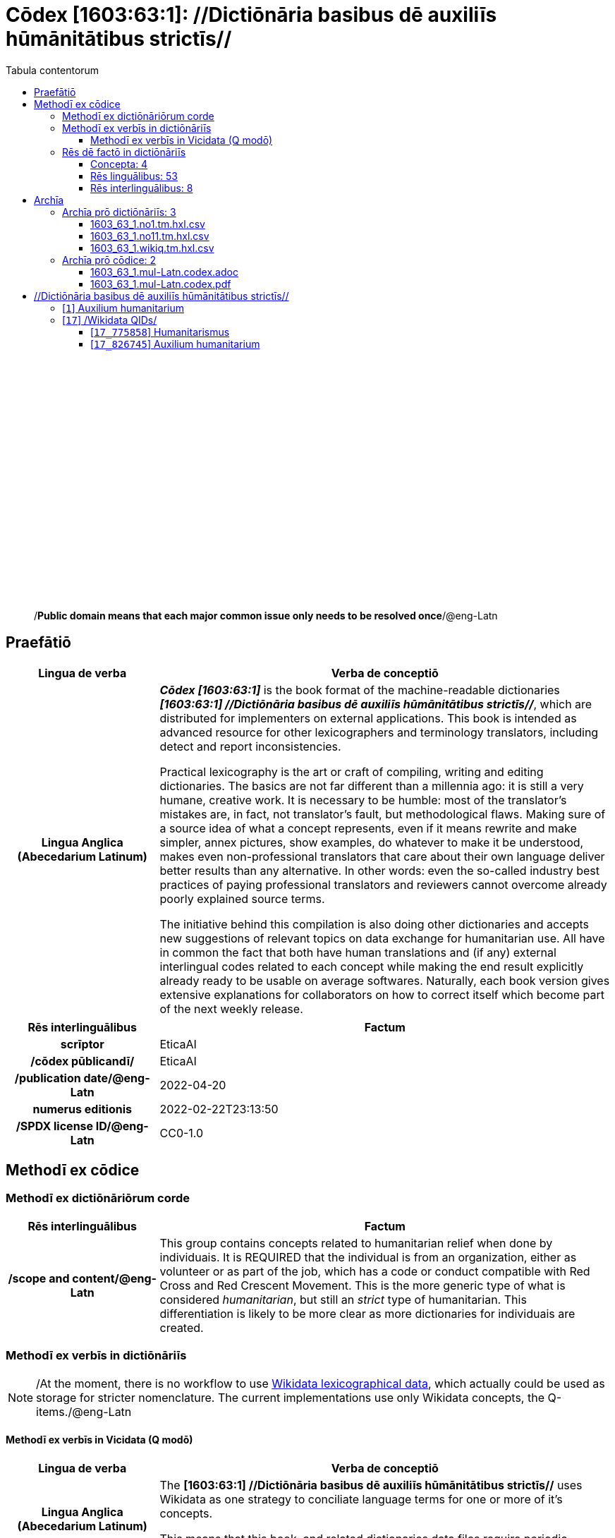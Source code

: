= Cōdex [1603:63:1]: //Dictiōnāria basibus dē auxiliīs hūmānitātibus strictīs//
:doctype: book
:title: Cōdex [1603:63:1]: //Dictiōnāria basibus dē auxiliīs hūmānitātibus strictīs//
:lang: la
:toc:
:toclevels: 4
:toc-title: Tabula contentorum
:table-caption: Tabula
:figure-caption: Pictūra
:example-caption: Exemplum
:last-update-label: Renovatio
:version-label: Versiō
:appendix-caption: Appendix
:source-highlighter: rouge
:warning-caption: Hic sunt dracones
:tip-caption: Commendātum




{nbsp} +
{nbsp} +
{nbsp} +
{nbsp} +
{nbsp} +
{nbsp} +
{nbsp} +
{nbsp} +
{nbsp} +
{nbsp} +
{nbsp} +
{nbsp} +
{nbsp} +
{nbsp} +
{nbsp} +
{nbsp} +
{nbsp} +
{nbsp} +
{nbsp} +
{nbsp} +
[quote]
/**Public domain means that each major common issue only needs to be resolved once**/@eng-Latn

<<<
toc::[]


[id=0_999_1603_1]
== Praefātiō 

[%header,cols="25h,~a"]
|===
|
Lingua de verba
|
Verba de conceptiō

|
Lingua Anglica (Abecedarium Latinum)
|
_**Cōdex [1603:63:1]**_ is the book format of the machine-readable dictionaries _**[1603:63:1] //Dictiōnāria basibus dē auxiliīs hūmānitātibus strictīs//**_, which are distributed for implementers on external applications. This book is intended as advanced resource for other lexicographers and terminology translators, including detect and report inconsistencies.

Practical lexicography is the art or craft of compiling, writing and editing dictionaries. The basics are not far different than a millennia ago: it is still a very humane, creative work. It is necessary to be humble: most of the translator's mistakes are, in fact, not translator's fault, but methodological flaws. Making sure of a source idea of what a concept represents, even if it means rewrite and make simpler, annex pictures, show examples, do whatever to make it be understood, makes even non-professional translators that care about their own language deliver better results than any alternative. In other words: even the so-called industry best practices of paying professional translators and reviewers cannot overcome already poorly explained source terms.

The initiative behind this compilation is also doing other dictionaries and accepts new suggestions of relevant topics on data exchange for humanitarian use. All have in common the fact that both have human translations and (if any) external interlingual codes related to each concept while making the end result explicitly already ready to be usable on average softwares. Naturally, each book version gives extensive explanations for collaborators on how to correct itself which become part of the next weekly release.

|===


[%header,cols="25h,~a"]
|===
|
Rēs interlinguālibus
|
Factum

|
scrīptor
|
EticaAI

|
/cōdex pūblicandī/
|
EticaAI

|
/publication date/@eng-Latn
|
2022-04-20

|
numerus editionis
|
2022-02-22T23:13:50

|
/SPDX license ID/@eng-Latn
|
CC0-1.0

|===


<<<

== Methodī ex cōdice
=== Methodī ex dictiōnāriōrum corde

[%header,cols="25h,~a"]
|===
|
Rēs interlinguālibus
|
Factum

|
/scope and content/@eng-Latn
|
This group contains concepts related to humanitarian relief when done by individuais. It is REQUIRED that the individual is from an organization, either as volunteer or as part of the job, which has a code or conduct compatible with Red Cross and Red Crescent Movement. This is the more generic type of what is considered _humanitarian_, but still an _strict_ type of humanitarian. This differentiation is likely to be more clear as more dictionaries for individuais are created.

|===


=== Methodī ex verbīs in dictiōnāriīs
NOTE: /At the moment, there is no workflow to use https://www.wikidata.org/wiki/Wikidata:Lexicographical_data[Wikidata lexicographical data], which actually could be used as storage for stricter nomenclature. The current implementations use only Wikidata concepts, the Q-items./@eng-Latn

==== Methodī ex verbīs in Vicidata (Q modō)
[%header,cols="25h,~a"]
|===
|
Lingua de verba
|
Verba de conceptiō

|
Lingua Anglica (Abecedarium Latinum)
|
The ***[1603:63:1] //Dictiōnāria basibus dē auxiliīs hūmānitātibus strictīs//*** uses Wikidata as one strategy to conciliate language terms for one or more of it's concepts.

This means that this book, and related dictionaries data files require periodic updates to, at bare minimum, synchronize and re-share up to date translations.

|
Lingua Anglica (Abecedarium Latinum)
|
**How reliable are the community translations (Wikidata source)?**

The short, default answer is: **they are reliable**, even in cases of no authoritative translations for each subject.

As reference, it is likely a professional translator (without access to Wikipedia or Internal terminology bases of the control organizations) would deliver lower quality results if you do blind tests. This is possible because not just the average public, but even terminologists and professional translators help Wikipedia (and implicitly Wikidata).

However, even when the result is correct, the current version needs improved differentiation, at minimum, acronym and long form. For major organizations, features such as __P1813 short names__ exist, but are not yet compiled with the current dataset.

|
Lingua Anglica (Abecedarium Latinum)
|
**Major reasons for "wrong translations" are not translators fault**

TIP: As a rule of thumb, for already very defined concepts where you, as human, can manually verify one or more translated terms as a decent result, the other translations are likely to be acceptable. Dictionaries with edge cases (such as disputed territory names) would have further explanation.

NOTE: Both at concept level and (as general statistics) book level, is planned to have indication concept likelihood of being well understood for very stricter translations initiatives.

The main reason for "wrong translations" are poorly defined concepts used to explain for community translators how to generate terminology translations. This would make existing translations from Wikidata (used not just by us) inconsistent. The second reason is if the dictionaries use translations for concepts without a strict match; in other words, if we make stricter definitions of what concept means but reuse Wikidada less exact terms. There are also issues when entire languages are encoded with wrong codes. Note that all these cases **wrong translations are strictly NOT translators fault, but lexicography fault**.

It is still possible to have strict translation level errors. But even if we point users how to correct Wikidata/Wikipedia (based on better contextual explanation of a concept, such as this book), the requirements to say the previous term was objectively a wrong human translation error (if following our seriousness on dictionary-building) are very high.

|
Lingua Anglica (Abecedarium Latinum)
|
From the point of view of data conciliation, the following methodology is used to release the terminology translations with the main concept table.

. The main handcrafted lexicographical table (explained on previous topic), also provided on `1603_63_1.no1.tm.hxl.csv`, may reference Wiki QID.
. Every unique QID of  `1603_63_1.no1.tm.hxl.csv`, together with language codes from [`1603:1:51`] (which requires knowing human languages), is used to prepare an SPARQL query optimized to run on https://query.wikidata.org/[Wikidata Query Service]. The query is so huge that it is not viable to "Try it" links (URL overlong), such https://www.wikidata.org/wiki/Wikidata:SPARQL_query_service/queries/examples[as what you would find on Wikidata Tutorials], ***but*** it works!
.. Note that the knowledge is free, the translations are there, but the multilingual humanitarian needs may lack people to prepare the files and shares then for general use.
. The query result, with all QIDs and term labels, is shared as `1603_63_1.wikiq.tm.hxl.csv`
. The community reviewed translations of each singular QID is pre-compiled on an individual file `1603_63_1.wikiq.tm.hxl.csv`
. `1603_63_1.no1.tm.hxl.csv` plus `1603_63_1.wikiq.tm.hxl.csv` created `1603_63_1.no11.tm.hxl.csv`

|===

=== Rēs dē factō in dictiōnāriīs
==== Concepta: 4

==== Rēs linguālibus: 53

[%header,cols="15h,25a,~,15"]
|===
|
Cōdex linguae
|
Glotto cōdicī +++<br>+++ ISO 639-3 +++<br>+++ Wiki QID cōdicī
|
Nōmen Latīnum
|
Concepta

|
mul-Zyyy
|

+++<br>+++
https://iso639-3.sil.org/code/mul[mul]
+++<br>+++ 
|
Linguae multiplīs (Scrīptum incognitō)
|
4

|
ara-Arab
|
https://glottolog.org/resource/languoid/id/arab1395[arab1395]
+++<br>+++
https://iso639-3.sil.org/code/ara[ara]
+++<br>+++ https://www.wikidata.org/wiki/Q13955[Q13955]
|
Macrolingua Arabica (/Abecedarium Arabicum/)
|
3

|
hye-Armn
|
https://glottolog.org/resource/languoid/id/nucl1235[nucl1235]
+++<br>+++
https://iso639-3.sil.org/code/hye[hye]
+++<br>+++ https://www.wikidata.org/wiki/Q8785[Q8785]
|
Lingua Armenia (Alphabetum Armenium)
|
2

|
ben-Beng
|
https://glottolog.org/resource/languoid/id/beng1280[beng1280]
+++<br>+++
https://iso639-3.sil.org/code/ben[ben]
+++<br>+++ https://www.wikidata.org/wiki/Q9610[Q9610]
|
Lingua Bengali (/Bengali script/)
|
3

|
rus-Cyrl
|
https://glottolog.org/resource/languoid/id/russ1263[russ1263]
+++<br>+++
https://iso639-3.sil.org/code/rus[rus]
+++<br>+++ https://www.wikidata.org/wiki/Q7737[Q7737]
|
Lingua Russica (Abecedarium Cyrillicum)
|
2

|
hin-Deva
|
https://glottolog.org/resource/languoid/id/hind1269[hind1269]
+++<br>+++
https://iso639-3.sil.org/code/hin[hin]
+++<br>+++ https://www.wikidata.org/wiki/Q1568[Q1568]
|
Lingua Hindica (Devanāgarī)
|
1

|
kor-Hang
|
https://glottolog.org/resource/languoid/id/kore1280[kore1280]
+++<br>+++
https://iso639-3.sil.org/code/kor[kor]
+++<br>+++ https://www.wikidata.org/wiki/Q9176[Q9176]
|
Lingua Coreana (Abecedarium Coreanum)
|
3

|
heb-Hebr
|
https://glottolog.org/resource/languoid/id/hebr1245[hebr1245]
+++<br>+++
https://iso639-3.sil.org/code/heb[heb]
+++<br>+++ https://www.wikidata.org/wiki/Q9288[Q9288]
|
Lingua Hebraica (Alphabetum Hebraicum)
|
3

|
lat-Latn
|
https://glottolog.org/resource/languoid/id/lati1261[lati1261]
+++<br>+++
https://iso639-3.sil.org/code/lat[lat]
+++<br>+++ https://www.wikidata.org/wiki/Q397[Q397]
|
Lingua Latina (Abecedarium Latinum)
|
3

|
tam-Taml
|
https://glottolog.org/resource/languoid/id/tami1289[tami1289]
+++<br>+++
https://iso639-3.sil.org/code/tam[tam]
+++<br>+++ https://www.wikidata.org/wiki/Q5885[Q5885]
|
Lingua Tamulica (/ISO 15924 Taml/)
|
1

|
tha-Thai
|
https://glottolog.org/resource/languoid/id/thai1261[thai1261]
+++<br>+++
https://iso639-3.sil.org/code/tha[tha]
+++<br>+++ https://www.wikidata.org/wiki/Q9217[Q9217]
|
Lingua Thai (/ISO 15924 Thai/)
|
2

|
zho-Zzzz
|
https://glottolog.org/resource/languoid/id/sini1245[sini1245]
+++<br>+++
https://iso639-3.sil.org/code/zho[zho]
+++<br>+++ https://www.wikidata.org/wiki/Q7850[Q7850]
|
/Macrolingua Sinicae (?)/
|
3

|
por-Latn
|
https://glottolog.org/resource/languoid/id/port1283[port1283]
+++<br>+++
https://iso639-3.sil.org/code/por[por]
+++<br>+++ https://www.wikidata.org/wiki/Q5146[Q5146]
|
Lingua Lusitana (Abecedarium Latinum)
|
3

|
eng-Latn
|
https://glottolog.org/resource/languoid/id/stan1293[stan1293]
+++<br>+++
https://iso639-3.sil.org/code/eng[eng]
+++<br>+++ https://www.wikidata.org/wiki/Q1860[Q1860]
|
Lingua Anglica (Abecedarium Latinum)
|
3

|
fra-Latn
|
https://glottolog.org/resource/languoid/id/stan1290[stan1290]
+++<br>+++
https://iso639-3.sil.org/code/fra[fra]
+++<br>+++ https://www.wikidata.org/wiki/Q150[Q150]
|
Lingua Francogallica (Abecedarium Latinum)
|
3

|
nld-Latn
|
https://glottolog.org/resource/languoid/id/mode1257[mode1257]
+++<br>+++
https://iso639-3.sil.org/code/nld[nld]
+++<br>+++ https://www.wikidata.org/wiki/Q7411[Q7411]
|
Lingua Batavica (Abecedarium Latinum)
|
3

|
deu-Latn
|
https://glottolog.org/resource/languoid/id/stan1295[stan1295]
+++<br>+++
https://iso639-3.sil.org/code/deu[deu]
+++<br>+++ https://www.wikidata.org/wiki/Q188[Q188]
|
Lingua Germanica (Abecedarium Latinum)
|
3

|
spa-Latn
|
https://glottolog.org/resource/languoid/id/stan1288[stan1288]
+++<br>+++
https://iso639-3.sil.org/code/spa[spa]
+++<br>+++ https://www.wikidata.org/wiki/Q1321[Q1321]
|
Lingua Hispanica (Abecedarium Latinum)
|
3

|
ita-Latn
|
https://glottolog.org/resource/languoid/id/ital1282[ital1282]
+++<br>+++
https://iso639-3.sil.org/code/ita[ita]
+++<br>+++ https://www.wikidata.org/wiki/Q652[Q652]
|
Lingua Italiana (Abecedarium Latinum)
|
3

|
swe-Latn
|
https://glottolog.org/resource/languoid/id/swed1254[swed1254]
+++<br>+++
https://iso639-3.sil.org/code/swe[swe]
+++<br>+++ https://www.wikidata.org/wiki/Q9027[Q9027]
|
Lingua Suecica (Abecedarium Latinum)
|
2

|
sqi-Latn
|
https://glottolog.org/resource/languoid/id/alba1267[alba1267]
+++<br>+++
https://iso639-3.sil.org/code/sqi[sqi]
+++<br>+++ https://www.wikidata.org/wiki/Q8748[Q8748]
|
Macrolingua Albanica (/Abecedarium Latinum/)
|
3

|
pol-Latn
|
https://glottolog.org/resource/languoid/id/poli1260[poli1260]
+++<br>+++
https://iso639-3.sil.org/code/pol[pol]
+++<br>+++ https://www.wikidata.org/wiki/Q809[Q809]
|
Lingua Polonica (Abecedarium Latinum)
|
3

|
fin-Latn
|
https://glottolog.org/resource/languoid/id/finn1318[finn1318]
+++<br>+++
https://iso639-3.sil.org/code/fin[fin]
+++<br>+++ https://www.wikidata.org/wiki/Q1412[Q1412]
|
Lingua Finnica (Abecedarium Latinum)
|
2

|
ron-Latn
|
https://glottolog.org/resource/languoid/id/roma1327[roma1327]
+++<br>+++
https://iso639-3.sil.org/code/ron[ron]
+++<br>+++ https://www.wikidata.org/wiki/Q7913[Q7913]
|
Lingua Dacoromanica (Abecedarium Latinum)
|
3

|
vie-Latn
|
https://glottolog.org/resource/languoid/id/viet1252[viet1252]
+++<br>+++
https://iso639-3.sil.org/code/vie[vie]
+++<br>+++ https://www.wikidata.org/wiki/Q9199[Q9199]
|
Lingua Vietnamensis (Abecedarium Latinum)
|
3

|
cat-Latn
|
https://glottolog.org/resource/languoid/id/stan1289[stan1289]
+++<br>+++
https://iso639-3.sil.org/code/cat[cat]
+++<br>+++ https://www.wikidata.org/wiki/Q7026[Q7026]
|
Lingua Catalana (Abecedarium Latinum)
|
3

|
ukr-Cyrl
|
https://glottolog.org/resource/languoid/id/ukra1253[ukra1253]
+++<br>+++
https://iso639-3.sil.org/code/ukr[ukr]
+++<br>+++ https://www.wikidata.org/wiki/Q8798[Q8798]
|
Lingua Ucrainica (Abecedarium Cyrillicum)
|
2

|
bul-Cyrl
|
https://glottolog.org/resource/languoid/id/bulg1262[bulg1262]
+++<br>+++
https://iso639-3.sil.org/code/bul[bul]
+++<br>+++ https://www.wikidata.org/wiki/Q7918[Q7918]
|
Lingua Bulgarica (Abecedarium Cyrillicum)
|
3

|
nob-Latn
|
https://glottolog.org/resource/languoid/id/norw1259[norw1259]
+++<br>+++
https://iso639-3.sil.org/code/nob[nob]
+++<br>+++ https://www.wikidata.org/wiki/Q25167[Q25167]
|
/Bokmål/ (Abecedarium Latinum)
|
2

|
ces-Latn
|
https://glottolog.org/resource/languoid/id/czec1258[czec1258]
+++<br>+++
https://iso639-3.sil.org/code/ces[ces]
+++<br>+++ https://www.wikidata.org/wiki/Q9056[Q9056]
|
Lingua Bohemica (Abecedarium Latinum)
|
2

|
dan-Latn
|
https://glottolog.org/resource/languoid/id/dani1285[dani1285]
+++<br>+++
https://iso639-3.sil.org/code/dan[dan]
+++<br>+++ https://www.wikidata.org/wiki/Q9035[Q9035]
|
Lingua Danica (Abecedarium Latinum)
|
3

|
jpn-Jpan
|
https://glottolog.org/resource/languoid/id/nucl1643[nucl1643]
+++<br>+++
https://iso639-3.sil.org/code/jpn[jpn]
+++<br>+++ https://www.wikidata.org/wiki/Q5287[Q5287]
|
Lingua Iaponica (Scriptura Iaponica)
|
3

|
ind-Latn
|
https://glottolog.org/resource/languoid/id/indo1316[indo1316]
+++<br>+++
https://iso639-3.sil.org/code/ind[ind]
+++<br>+++ https://www.wikidata.org/wiki/Q9240[Q9240]
|
Lingua Indonesiana (Abecedarium Latinum)
|
3

|
fas-Zzzz
|

+++<br>+++
https://iso639-3.sil.org/code/fas[fas]
+++<br>+++ https://www.wikidata.org/wiki/Q9168[Q9168]
|
Macrolingua Persica (//Abecedarium Arabicum//)
|
3

|
eus-Latn
|
https://glottolog.org/resource/languoid/id/basq1248[basq1248]
+++<br>+++
https://iso639-3.sil.org/code/eus[eus]
+++<br>+++ https://www.wikidata.org/wiki/Q8752[Q8752]
|
Lingua Vasconica (Abecedarium Latinum)
|
2

|
epo-Latn
|
https://glottolog.org/resource/languoid/id/espe1235[espe1235]
+++<br>+++
https://iso639-3.sil.org/code/epo[epo]
+++<br>+++ https://www.wikidata.org/wiki/Q143[Q143]
|
Lingua Esperantica (Abecedarium Latinum)
|
3

|
msa-Zzzz
|

+++<br>+++
https://iso639-3.sil.org/code/msa[msa]
+++<br>+++ https://www.wikidata.org/wiki/Q9237[Q9237]
|
Macrolingua Malayana (?)
|
3

|
est-Latn
|

+++<br>+++
https://iso639-3.sil.org/code/est[est]
+++<br>+++ https://www.wikidata.org/wiki/Q9072[Q9072]
|
Macrolingua Estonica (Abecedarium Latinum)
|
2

|
hrv-Latn
|
https://glottolog.org/resource/languoid/id/croa1245[croa1245]
+++<br>+++
https://iso639-3.sil.org/code/hrv[hrv]
+++<br>+++ https://www.wikidata.org/wiki/Q6654[Q6654]
|
Lingua Croatica (Abecedarium Latinum)
|
2

|
tur-Latn
|
https://glottolog.org/resource/languoid/id/nucl1301[nucl1301]
+++<br>+++
https://iso639-3.sil.org/code/tur[tur]
+++<br>+++ https://www.wikidata.org/wiki/Q256[Q256]
|
Lingua Turcica (Abecedarium Latinum)
|
1

|
ltz-Latn
|
https://glottolog.org/resource/languoid/id/luxe1241[luxe1241]
+++<br>+++
https://iso639-3.sil.org/code/ltz[ltz]
+++<br>+++ https://www.wikidata.org/wiki/Q9051[Q9051]
|
Lingua Luxemburgensis (Abecedarium Latinum)
|
2

|
zho-Hant
|

+++<br>+++
https://iso639-3.sil.org/code/zho[zho]
+++<br>+++ https://www.wikidata.org/wiki/Q18130932[Q18130932]
|
//Traditional Chinese// (/ISO 15924 Hant/)
|
2

|
vec-Latn
|
https://glottolog.org/resource/languoid/id/vene1258[vene1258]
+++<br>+++
https://iso639-3.sil.org/code/vec[vec]
+++<br>+++ https://www.wikidata.org/wiki/Q32724[Q32724]
|
Lingua Veneta (Abecedarium Latinum)
|
2

|
srp-Latn
|
https://glottolog.org/resource/languoid/id/serb1264[serb1264]
+++<br>+++
https://iso639-3.sil.org/code/srp[srp]
+++<br>+++ https://www.wikidata.org/wiki/Q21161949[Q21161949]
|
/Serbian/ (Abecedarium Latinum)
|
2

|
wuu-Zyyy
|
https://glottolog.org/resource/languoid/id/wuch1236[wuch1236]
+++<br>+++
https://iso639-3.sil.org/code/wuu[wuu]
+++<br>+++ https://www.wikidata.org/wiki/Q34290[Q34290]
|
//Macrolingua Wu// (/ISO 15924 Zyyy/)
|
1

|
srp-Cyrl
|
https://glottolog.org/resource/languoid/id/serb1264[serb1264]
+++<br>+++
https://iso639-3.sil.org/code/srp[srp]
+++<br>+++ https://www.wikidata.org/wiki/Q9299[Q9299]
|
Lingua Serbica (Abecedarium Cyrillicum)
|
3

|
lit-Latn
|
https://glottolog.org/resource/languoid/id/lith1251[lith1251]
+++<br>+++
https://iso639-3.sil.org/code/lit[lit]
+++<br>+++ https://www.wikidata.org/wiki/Q9083[Q9083]
|
Lingua Lithuanica (Abecedarium Latinum)
|
3

|
hbs-Latn
|
https://glottolog.org/resource/languoid/id/sout1528[sout1528]
+++<br>+++
https://iso639-3.sil.org/code/hbs[hbs]
+++<br>+++ https://www.wikidata.org/wiki/Q9301[Q9301]
|
Macrolingua Serbocroatica (Abecedarium Latinum)
|
2

|
lav-Latn
|
https://glottolog.org/resource/languoid/id/latv1249[latv1249]
+++<br>+++
https://iso639-3.sil.org/code/lav[lav]
+++<br>+++ https://www.wikidata.org/wiki/Q9078[Q9078]
|
Macrolingua Lettonica (Abecedarium Latinum)
|
2

|
bos-Latn
|
https://glottolog.org/resource/languoid/id/bosn1245[bosn1245]
+++<br>+++
https://iso639-3.sil.org/code/bos[bos]
+++<br>+++ https://www.wikidata.org/wiki/Q9303[Q9303]
|
Lingua Bosnica (Abecedarium Latinum)
|
2

|
ell-Grek
|
https://glottolog.org/resource/languoid/id/mode1248[mode1248]
+++<br>+++
https://iso639-3.sil.org/code/ell[ell]
+++<br>+++ https://www.wikidata.org/wiki/Q36510[Q36510]
|
Lingua Neograeca (Alphabetum Graecum)
|
3

|
bel-Cyrl
|
https://glottolog.org/resource/languoid/id/bela1254[bela1254]
+++<br>+++
https://iso639-3.sil.org/code/bel[bel]
+++<br>+++ https://www.wikidata.org/wiki/Q9091[Q9091]
|
Lingua Ruthenica Alba (Abecedarium Cyrillicum)
|
1

|
ina-Latn
|
https://glottolog.org/resource/languoid/id/inte1239[inte1239]
+++<br>+++
https://iso639-3.sil.org/code/ina[ina]
+++<br>+++ https://www.wikidata.org/wiki/Q35934[Q35934]
|
Interlingua (Abecedarium Latinum)
|
2

|===

==== Rēs interlinguālibus: 8
[%header,cols="25h,~a"]
|===
|
Lingua de verba
|
Verba de conceptiō

|
Lingua Anglica (Abecedarium Latinum)
|
The result of this section is a preview. We're aware it is not well formatted for a book format. Sorry for the temporary inconvenience.

|===


**1603:1:7:1:91**

[source,json]
----
{
    "#item+conceptum+codicem": "1_91",
    "#item+conceptum+numerordinatio": "1603:1:7:1:91",
    "#item+rem+definitionem+i_eng+is_latn": "QID (or Q number) is the unique identifier of a data item on Wikidata, comprising the letter \"Q\" followed by one or more digits. It is used to help people and machines understand the difference between items with the same or similar names e.g there are several places in the world called London and many people called James Smith. This number appears next to the name at the top of each Wikidata item.",
    "#item+rem+i_lat+is_latn": "/Wiki QID/",
    "#item+rem+i_qcc+is_zxxx+ix_hxlix": "ix_wikiq",
    "#item+rem+i_qcc+is_zxxx+ix_hxlvoc": "v_wiki_q",
    "#item+rem+i_qcc+is_zxxx+ix_regulam": "Q[1-9]\\d*",
    "#status+conceptum+codicem": "19",
    "#status+conceptum+definitionem": "50"
}
----

**1603:1:7:2616:50**

[source,json]
----
{
    "#item+conceptum+codicem": "2616_50",
    "#item+conceptum+numerordinatio": "1603:1:7:2616:50",
    "#item+rem+definitionem+i_eng+is_latn": "Main creator(s) of a written work (use on works, not humans)",
    "#item+rem+i_lat+is_latn": "scrīptor",
    "#item+rem+i_qcc+is_zxxx+ix_hxlix": "ix_wikip50",
    "#item+rem+i_qcc+is_zxxx+ix_hxlvoc": "v_wiki_p_50",
    "#item+rem+i_qcc+is_zxxx+ix_wikip": "P50",
    "#status+conceptum+codicem": "60",
    "#status+conceptum+definitionem": "60"
}
----

**1603:1:7:2616:123**

[source,json]
----
{
    "#item+conceptum+codicem": "2616_123",
    "#item+conceptum+numerordinatio": "1603:1:7:2616:123",
    "#item+rem+definitionem+i_eng+is_latn": "organization or person responsible for publishing books, periodicals, printed music, podcasts, games or software",
    "#item+rem+i_lat+is_latn": "/cōdex pūblicandī/",
    "#item+rem+i_qcc+is_zxxx+ix_hxlix": "ix_wikip123",
    "#item+rem+i_qcc+is_zxxx+ix_hxlvoc": "v_wiki_p_123",
    "#item+rem+i_qcc+is_zxxx+ix_wikip": "P123",
    "#status+conceptum+codicem": "60",
    "#status+conceptum+definitionem": "60"
}
----

**1603:1:7:2616:393**

[source,json]
----
{
    "#item+conceptum+codicem": "2616_393",
    "#item+conceptum+numerordinatio": "1603:1:7:2616:393",
    "#item+rem+definitionem+i_eng+is_latn": "number of an edition (first, second, ... as 1, 2, ...) or event",
    "#item+rem+i_lat+is_latn": "numerus editionis",
    "#item+rem+i_qcc+is_zxxx+ix_hxlix": "ix_wikip393",
    "#item+rem+i_qcc+is_zxxx+ix_hxlvoc": "v_wiki_p_393",
    "#item+rem+i_qcc+is_zxxx+ix_wikip": "P393",
    "#status+conceptum+codicem": "60",
    "#status+conceptum+definitionem": "60"
}
----

**1603:1:7:2616:577**

[source,json]
----
{
    "#item+conceptum+codicem": "2616_577",
    "#item+conceptum+numerordinatio": "1603:1:7:2616:577",
    "#item+rem+definitionem+i_eng+is_latn": "Date or point in time when a work was first published or released",
    "#item+rem+i_lat+is_latn": "/publication date/@eng-Latn",
    "#item+rem+i_qcc+is_zxxx+ix_hxlix": "ix_wikip577",
    "#item+rem+i_qcc+is_zxxx+ix_hxlvoc": "v_wiki_p_577",
    "#item+rem+i_qcc+is_zxxx+ix_wikip": "P577",
    "#status+conceptum+codicem": "60",
    "#status+conceptum+definitionem": "60"
}
----

**1603:1:7:2616:854**

[source,json]
----
{
    "#item+conceptum+codicem": "2616_854",
    "#item+conceptum+numerordinatio": "1603:1:7:2616:854",
    "#item+rem+definitionem+i_eng+is_latn": "should be used for Internet URLs as references",
    "#item+rem+i_lat+is_latn": "/reference URL/@eng-Latn",
    "#item+rem+i_qcc+is_zxxx+ix_hxlix": "ix_wikip854",
    "#item+rem+i_qcc+is_zxxx+ix_hxlvoc": "v_wiki_p_854",
    "#item+rem+i_qcc+is_zxxx+ix_wikip": "P854",
    "#status+conceptum+codicem": "60",
    "#status+conceptum+definitionem": "60"
}
----

**1603:1:7:2616:2479**

[source,json]
----
{
    "#item+conceptum+codicem": "2616_2479",
    "#item+conceptum+numerordinatio": "1603:1:7:2616:2479",
    "#item+rem+definitionem+i_eng+is_latn": "SPDX license identifier",
    "#item+rem+i_lat+is_latn": "/SPDX license ID/@eng-Latn",
    "#item+rem+i_qcc+is_zxxx+ix_hxlix": "ix_wikip2479",
    "#item+rem+i_qcc+is_zxxx+ix_hxlvoc": "v_wiki_p_2479",
    "#item+rem+i_qcc+is_zxxx+ix_regulam": "[0-9A-Za-z\\.\\-]{3,36}[+]?",
    "#item+rem+i_qcc+is_zxxx+ix_wikip": "P2479",
    "#item+rem+i_qcc+is_zxxx+ix_wikip1630": "https://spdx.org/licenses/$1.html",
    "#status+conceptum+codicem": "60",
    "#status+conceptum+definitionem": "60"
}
----

**1603:1:7:2616:7535**

[source,json]
----
{
    "#item+conceptum+codicem": "2616_7535",
    "#item+conceptum+numerordinatio": "1603:1:7:2616:7535",
    "#item+rem+definitionem+i_eng+is_latn": "a summary statement providing an overview of the archival collection",
    "#item+rem+i_lat+is_latn": "/scope and content/@eng-Latn",
    "#item+rem+i_qcc+is_zxxx+ix_hxlix": "ix_wikip7535",
    "#item+rem+i_qcc+is_zxxx+ix_hxlvoc": "v_wiki_p_7535",
    "#item+rem+i_qcc+is_zxxx+ix_wikip": "P7535",
    "#status+conceptum+codicem": "60",
    "#status+conceptum+definitionem": "60"
}
----

<<<

== Archīa


[%header,cols="25h,~a"]
|===
|
Lingua de verba
|
Verba de conceptiō

|
Lingua Anglica (Abecedarium Latinum)
|
Every book comes with several files both for book format (with (Abecedarium additional information) and machine-readable formats with Latinum) documentation of how to process them. If you receive this file and cannot find the alternatives, ask the human who provide this file.

|===

=== Archīa prō dictiōnāriīs: 3

[%header,cols="25h,~a"]
|===
|
Lingua de verba
|
Verba de conceptiō

|
Lingua Anglica (Abecedarium Latinum)
|
TIP: Is recommended to use the files on this section to  generate derived works.

|===


==== 1603_63_1.no1.tm.hxl.csv

NOTE: link:1603_63_1.no1.tm.hxl.csv[1603_63_1.no1.tm.hxl.csv]

[%header,cols="25h,~a"]
|===
|
Lingua de verba
|
Verba de conceptiō

|
Lingua Anglica (Abecedarium Latinum)
|
/Numerordinatio on HXLTM container/

|===


==== 1603_63_1.no11.tm.hxl.csv

NOTE: link:1603_63_1.no11.tm.hxl.csv[1603_63_1.no11.tm.hxl.csv]

[%header,cols="25h,~a"]
|===
|
Lingua de verba
|
Verba de conceptiō

|
Lingua Anglica (Abecedarium Latinum)
|
/Numerordinatio on HXLTM container (expanded with terminology translations)/

|===


==== 1603_63_1.wikiq.tm.hxl.csv

NOTE: link:1603_63_1.wikiq.tm.hxl.csv[1603_63_1.wikiq.tm.hxl.csv]


[%header,cols="25h,~a"]
|===
|
Rēs interlinguālibus
|
Factum

|
/reference URL/@eng-Latn
|
https://hxltm.etica.ai/

|===

[%header,cols="25h,~a"]
|===
|
Lingua de verba
|
Verba de conceptiō

|
Lingua Anglica (Abecedarium Latinum)
|
HXLTM dialect of HXLStandard on CSV RFC 4180. wikiq means #item+conceptum+codicem are strictly Wikidata QIDs.

|===


=== Archīa prō cōdice: 2

[%header,cols="25h,~a"]
|===
|
Lingua de verba
|
Verba de conceptiō

|
Lingua Anglica (Abecedarium Latinum)
|
WARNING: Unless you are working with a natural language you understand it\'s letters and symbols, it is strongly advised to use automation to generate derived works. Keep manual human steps at minimum: if something goes wrong at least one or more languages can be used to verify mistakes. It's not at all necessary _know all languages_, but working with writing systems you don't understand is risky: copy and paste strategy can cause _additional_ human errors and is unlikely to get human review as fast as you would need.

|
Lingua Anglica (Abecedarium Latinum)
|
TIP: The Asciidoctor (.adoc) is better at copy and pasting! It can be converted to other text formats.

|===


==== 1603_63_1.mul-Latn.codex.adoc

NOTE: link:1603_63_1.mul-Latn.codex.adoc[1603_63_1.mul-Latn.codex.adoc]


[%header,cols="25h,~a"]
|===
|
Rēs interlinguālibus
|
Factum

|
/reference URL/@eng-Latn
|
https://asciidoctor.org/docs/

|===


==== 1603_63_1.mul-Latn.codex.pdf

NOTE: link:1603_63_1.mul-Latn.codex.pdf[1603_63_1.mul-Latn.codex.pdf]


<<<

== //Dictiōnāria basibus dē auxiliīs hūmānitātibus strictīs//
[id='1']
=== [`1`] Auxilium humanitarium





[%header,cols="25h,~a"]
|===
|
Rēs interlinguālibus
|
Factum

|
/Wiki QID/
|
Q826745

|===




[%header,cols="~,~"]
|===
| Lingua de verba
| Verba de conceptiō
| Linguae multiplīs (Scrīptum incognitō)
| +++fiat lux, 1603_63_1!+++

| Macrolingua Arabica (/Abecedarium Arabicum/)
| +++<span lang="ar">مساعدات إنسانية</span>+++

| Lingua Armenia (Alphabetum Armenium)
| +++<span lang="hy">հումանիտար օգնություն</span>+++

| Lingua Bengali (/Bengali script/)
| +++<span lang="bn">মানবহিতৈষী সাহায্য</span>+++

| Lingua Russica (Abecedarium Cyrillicum)
| +++<span lang="ru">гуманитарная помощь</span>+++

| Lingua Coreana (Abecedarium Coreanum)
| +++<span lang="ko">인도주의적 지원</span>+++

| Lingua Hebraica (Alphabetum Hebraicum)
| +++<span lang="he">סיוע הומניטרי</span>+++

| Lingua Latina (Abecedarium Latinum)
| +++<span lang="la">Auxilium humanitarium</span>+++

| Lingua Thai (/ISO 15924 Thai/)
| +++<span lang="th">ความช่วยเหลือด้านมนุษยธรรม</span>+++

| /Macrolingua Sinicae (?)/
| +++<span lang="zh">人道援助</span>+++

| Lingua Lusitana (Abecedarium Latinum)
| +++<span lang="pt">ajuda humanitária</span>+++

| Lingua Anglica (Abecedarium Latinum)
| +++<span lang="en">humanitarian aid</span>+++

| Lingua Francogallica (Abecedarium Latinum)
| +++<span lang="fr">aide humanitaire</span>+++

| Lingua Batavica (Abecedarium Latinum)
| +++<span lang="nl">noodhulp</span>+++

| Lingua Germanica (Abecedarium Latinum)
| +++<span lang="de">humanitäre Hilfe</span>+++

| Lingua Hispanica (Abecedarium Latinum)
| +++<span lang="es">ayuda humanitaria</span>+++

| Lingua Italiana (Abecedarium Latinum)
| +++<span lang="it">aiuto umanitario</span>+++

| Lingua Suecica (Abecedarium Latinum)
| +++<span lang="sv">humanitärt bistånd</span>+++

| Macrolingua Albanica (/Abecedarium Latinum/)
| +++<span lang="sq">Ndihma humanitare</span>+++

| Lingua Polonica (Abecedarium Latinum)
| +++<span lang="pl">pomoc humanitarna</span>+++

| Lingua Finnica (Abecedarium Latinum)
| +++<span lang="fi">humanitaarinen apu</span>+++

| Lingua Dacoromanica (Abecedarium Latinum)
| +++<span lang="ro">ajutor umanitar</span>+++

| Lingua Vietnamensis (Abecedarium Latinum)
| +++<span lang="vi">Viện trợ nhân đạo</span>+++

| Lingua Catalana (Abecedarium Latinum)
| +++<span lang="ca">ajuda humanitària</span>+++

| Lingua Ucrainica (Abecedarium Cyrillicum)
| +++<span lang="uk">гуманітарна допомога</span>+++

| Lingua Bulgarica (Abecedarium Cyrillicum)
| +++<span lang="bg">Хуманитарна помощ</span>+++

| /Bokmål/ (Abecedarium Latinum)
| +++<span lang="nb">hjelpearbeid</span>+++

| Lingua Bohemica (Abecedarium Latinum)
| +++<span lang="cs">humanitární pomoc</span>+++

| Lingua Danica (Abecedarium Latinum)
| +++<span lang="da">nødhjælp</span>+++

| Lingua Iaponica (Scriptura Iaponica)
| +++<span lang="ja">人道援助</span>+++

| Lingua Indonesiana (Abecedarium Latinum)
| +++<span lang="id">Bantuan kemanusiaan</span>+++

| Macrolingua Persica (//Abecedarium Arabicum//)
| +++<span lang="fa">کمکهای بشردوستانه</span>+++

| Lingua Vasconica (Abecedarium Latinum)
| +++<span lang="eu">Gizaldeko laguntza</span>+++

| Lingua Esperantica (Abecedarium Latinum)
| +++<span lang="eo">Humanitara helpo</span>+++

| Macrolingua Malayana (?)
| +++<span lang="ms">bantuan kemanusiaan</span>+++

| Macrolingua Estonica (Abecedarium Latinum)
| +++<span lang="et">Humanitaarabi</span>+++

| Lingua Croatica (Abecedarium Latinum)
| +++<span lang="hr">Humanitarna pomoć</span>+++

| Lingua Luxemburgensis (Abecedarium Latinum)
| +++<span lang="lb">Humanitär Hëllef</span>+++

| //Traditional Chinese// (/ISO 15924 Hant/)
| +++<span lang="zh-hant">人道援助</span>+++

| Lingua Veneta (Abecedarium Latinum)
| +++<span lang="vec">juto umanitàrio</span>+++

| /Serbian/ (Abecedarium Latinum)
| +++<span lang="sr-el">humanitarna pomoć</span>+++

| Lingua Serbica (Abecedarium Cyrillicum)
| +++<span lang="sr">хуманитарна помоћ</span>+++

| Lingua Lithuanica (Abecedarium Latinum)
| +++<span lang="lt">Humanitarinė pagalba</span>+++

| Macrolingua Serbocroatica (Abecedarium Latinum)
| +++<span lang="sh">Humanitarna pomoć</span>+++

| Macrolingua Lettonica (Abecedarium Latinum)
| +++<span lang="lv">humānā palīdzība</span>+++

| Lingua Bosnica (Abecedarium Latinum)
| +++<span lang="bs">Humanitarna pomoć</span>+++

| Lingua Neograeca (Alphabetum Graecum)
| +++<span lang="el">ανθρωπιστική βοήθεια</span>+++

| Interlingua (Abecedarium Latinum)
| +++<span lang="ia">adjuta humanitari</span>+++

|===




[id='17']
=== [`17`] /Wikidata QIDs/








[%header,cols="~,~"]
|===
| Lingua de verba
| Verba de conceptiō
| Linguae multiplīs (Scrīptum incognitō)
| +++/Wikidata QIDs/+++

|===




[id='17_775858']
==== [`17_775858`] Humanitarismus





[%header,cols="25h,~a"]
|===
|
Rēs interlinguālibus
|
Factum

|
/Wiki QID/
|
Q775858

|===




[%header,cols="~,~"]
|===
| Lingua de verba
| Verba de conceptiō
| Linguae multiplīs (Scrīptum incognitō)
| +++/humanitarianism/+++

| Macrolingua Arabica (/Abecedarium Arabicum/)
| +++<span lang="ar">أعمال خيرية</span>+++

| Lingua Bengali (/Bengali script/)
| +++<span lang="bn">মানবহিতৈষণা</span>+++

| Lingua Hindica (Devanāgarī)
| +++<span lang="hi">मानवतावाद</span>+++

| Lingua Coreana (Abecedarium Coreanum)
| +++<span lang="ko">인도주의</span>+++

| Lingua Hebraica (Alphabetum Hebraicum)
| +++<span lang="he">הומניטרית</span>+++

| Lingua Latina (Abecedarium Latinum)
| +++<span lang="la">Humanitarismus</span>+++

| Lingua Tamulica (/ISO 15924 Taml/)
| +++<span lang="ta">மனித நேயம்</span>+++

| /Macrolingua Sinicae (?)/
| +++<span lang="zh">人道主义</span>+++

| Lingua Lusitana (Abecedarium Latinum)
| +++<span lang="pt">humanitarismo</span>+++

| Lingua Anglica (Abecedarium Latinum)
| +++<span lang="en">humanitarianism</span>+++

| Lingua Francogallica (Abecedarium Latinum)
| +++<span lang="fr">humanitarisme</span>+++

| Lingua Batavica (Abecedarium Latinum)
| +++<span lang="nl">humanitarisme</span>+++

| Lingua Germanica (Abecedarium Latinum)
| +++<span lang="de">Humanitarismus</span>+++

| Lingua Hispanica (Abecedarium Latinum)
| +++<span lang="es">humanitarismo</span>+++

| Lingua Italiana (Abecedarium Latinum)
| +++<span lang="it">umanitarismo</span>+++

| Macrolingua Albanica (/Abecedarium Latinum/)
| +++<span lang="sq">Humanitarizmi</span>+++

| Lingua Polonica (Abecedarium Latinum)
| +++<span lang="pl">Humanitaryzm</span>+++

| Lingua Dacoromanica (Abecedarium Latinum)
| +++<span lang="ro">umanitarism</span>+++

| Lingua Vietnamensis (Abecedarium Latinum)
| +++<span lang="vi">chủ nghĩa nhân đạo</span>+++

| Lingua Catalana (Abecedarium Latinum)
| +++<span lang="ca">humanitarisme</span>+++

| Lingua Bulgarica (Abecedarium Cyrillicum)
| +++<span lang="bg">Хуманитаризъм</span>+++

| Lingua Danica (Abecedarium Latinum)
| +++<span lang="da">humanitarianisme</span>+++

| Lingua Iaponica (Scriptura Iaponica)
| +++<span lang="ja">人道主義</span>+++

| Lingua Indonesiana (Abecedarium Latinum)
| +++<span lang="id">Humanitarianisme</span>+++

| Macrolingua Persica (//Abecedarium Arabicum//)
| +++<span lang="fa">بشردوستی</span>+++

| Lingua Esperantica (Abecedarium Latinum)
| +++<span lang="eo">Humanitarismo</span>+++

| Macrolingua Malayana (?)
| +++<span lang="ms">faham kemanusiaan</span>+++

| Lingua Turcica (Abecedarium Latinum)
| +++<span lang="tr">Hümaniteryenizm</span>+++

| //Macrolingua Wu// (/ISO 15924 Zyyy/)
| +++<span lang="wuu">人道主义</span>+++

| Lingua Serbica (Abecedarium Cyrillicum)
| +++<span lang="sr">Хуманитарност</span>+++

| Lingua Lithuanica (Abecedarium Latinum)
| +++<span lang="lt">Humanitarizmas</span>+++

| Lingua Neograeca (Alphabetum Graecum)
| +++<span lang="el">Ανθρωπισμός</span>+++

| Lingua Ruthenica Alba (Abecedarium Cyrillicum)
| +++<span lang="be">гуманітарызм</span>+++

|===




[id='17_826745']
==== [`17_826745`] Auxilium humanitarium





[%header,cols="25h,~a"]
|===
|
Rēs interlinguālibus
|
Factum

|
/Wiki QID/
|
Q826745

|===




[%header,cols="~,~"]
|===
| Lingua de verba
| Verba de conceptiō
| Linguae multiplīs (Scrīptum incognitō)
| +++/humanitarian aid/+++

| Macrolingua Arabica (/Abecedarium Arabicum/)
| +++<span lang="ar">مساعدات إنسانية</span>+++

| Lingua Armenia (Alphabetum Armenium)
| +++<span lang="hy">հումանիտար օգնություն</span>+++

| Lingua Bengali (/Bengali script/)
| +++<span lang="bn">মানবহিতৈষী সাহায্য</span>+++

| Lingua Russica (Abecedarium Cyrillicum)
| +++<span lang="ru">гуманитарная помощь</span>+++

| Lingua Coreana (Abecedarium Coreanum)
| +++<span lang="ko">인도주의적 지원</span>+++

| Lingua Hebraica (Alphabetum Hebraicum)
| +++<span lang="he">סיוע הומניטרי</span>+++

| Lingua Latina (Abecedarium Latinum)
| +++<span lang="la">Auxilium humanitarium</span>+++

| Lingua Thai (/ISO 15924 Thai/)
| +++<span lang="th">ความช่วยเหลือด้านมนุษยธรรม</span>+++

| /Macrolingua Sinicae (?)/
| +++<span lang="zh">人道援助</span>+++

| Lingua Lusitana (Abecedarium Latinum)
| +++<span lang="pt">ajuda humanitária</span>+++

| Lingua Anglica (Abecedarium Latinum)
| +++<span lang="en">humanitarian aid</span>+++

| Lingua Francogallica (Abecedarium Latinum)
| +++<span lang="fr">aide humanitaire</span>+++

| Lingua Batavica (Abecedarium Latinum)
| +++<span lang="nl">noodhulp</span>+++

| Lingua Germanica (Abecedarium Latinum)
| +++<span lang="de">humanitäre Hilfe</span>+++

| Lingua Hispanica (Abecedarium Latinum)
| +++<span lang="es">ayuda humanitaria</span>+++

| Lingua Italiana (Abecedarium Latinum)
| +++<span lang="it">aiuto umanitario</span>+++

| Lingua Suecica (Abecedarium Latinum)
| +++<span lang="sv">humanitärt bistånd</span>+++

| Macrolingua Albanica (/Abecedarium Latinum/)
| +++<span lang="sq">Ndihma humanitare</span>+++

| Lingua Polonica (Abecedarium Latinum)
| +++<span lang="pl">pomoc humanitarna</span>+++

| Lingua Finnica (Abecedarium Latinum)
| +++<span lang="fi">humanitaarinen apu</span>+++

| Lingua Dacoromanica (Abecedarium Latinum)
| +++<span lang="ro">ajutor umanitar</span>+++

| Lingua Vietnamensis (Abecedarium Latinum)
| +++<span lang="vi">Viện trợ nhân đạo</span>+++

| Lingua Catalana (Abecedarium Latinum)
| +++<span lang="ca">ajuda humanitària</span>+++

| Lingua Ucrainica (Abecedarium Cyrillicum)
| +++<span lang="uk">гуманітарна допомога</span>+++

| Lingua Bulgarica (Abecedarium Cyrillicum)
| +++<span lang="bg">Хуманитарна помощ</span>+++

| /Bokmål/ (Abecedarium Latinum)
| +++<span lang="nb">hjelpearbeid</span>+++

| Lingua Bohemica (Abecedarium Latinum)
| +++<span lang="cs">humanitární pomoc</span>+++

| Lingua Danica (Abecedarium Latinum)
| +++<span lang="da">nødhjælp</span>+++

| Lingua Iaponica (Scriptura Iaponica)
| +++<span lang="ja">人道援助</span>+++

| Lingua Indonesiana (Abecedarium Latinum)
| +++<span lang="id">Bantuan kemanusiaan</span>+++

| Macrolingua Persica (//Abecedarium Arabicum//)
| +++<span lang="fa">کمکهای بشردوستانه</span>+++

| Lingua Vasconica (Abecedarium Latinum)
| +++<span lang="eu">Gizaldeko laguntza</span>+++

| Lingua Esperantica (Abecedarium Latinum)
| +++<span lang="eo">Humanitara helpo</span>+++

| Macrolingua Malayana (?)
| +++<span lang="ms">bantuan kemanusiaan</span>+++

| Macrolingua Estonica (Abecedarium Latinum)
| +++<span lang="et">Humanitaarabi</span>+++

| Lingua Croatica (Abecedarium Latinum)
| +++<span lang="hr">Humanitarna pomoć</span>+++

| Lingua Luxemburgensis (Abecedarium Latinum)
| +++<span lang="lb">Humanitär Hëllef</span>+++

| //Traditional Chinese// (/ISO 15924 Hant/)
| +++<span lang="zh-hant">人道援助</span>+++

| Lingua Veneta (Abecedarium Latinum)
| +++<span lang="vec">juto umanitàrio</span>+++

| /Serbian/ (Abecedarium Latinum)
| +++<span lang="sr-el">humanitarna pomoć</span>+++

| Lingua Serbica (Abecedarium Cyrillicum)
| +++<span lang="sr">хуманитарна помоћ</span>+++

| Lingua Lithuanica (Abecedarium Latinum)
| +++<span lang="lt">Humanitarinė pagalba</span>+++

| Macrolingua Serbocroatica (Abecedarium Latinum)
| +++<span lang="sh">Humanitarna pomoć</span>+++

| Macrolingua Lettonica (Abecedarium Latinum)
| +++<span lang="lv">humānā palīdzība</span>+++

| Lingua Bosnica (Abecedarium Latinum)
| +++<span lang="bs">Humanitarna pomoć</span>+++

| Lingua Neograeca (Alphabetum Graecum)
| +++<span lang="el">ανθρωπιστική βοήθεια</span>+++

| Interlingua (Abecedarium Latinum)
| +++<span lang="ia">adjuta humanitari</span>+++

|===





<<<

